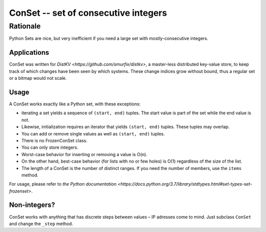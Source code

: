 =====================================
ConSet -- set of consecutive integers
=====================================

Rationale
---------

Python Sets are nice, but very inefficient if you need a large set with
mostly-consecutive integers.

Applications
============

ConSet was written for `DistKV <https://github.com/smurfix/distkv>`,
a master-less distributed key-value store, to keep track of which changes
have been seen by which systems. These change indices grow without bound,
thus a regular set or a bitmap would not scale.

Usage
=====

A ConSet works exactly like a Python set, with these exceptions:

* iterating a set yields a sequence of ``(start, end)`` tuples.
  The start value is part of the set while the end value is not.

* Likewise, initialization requires an iterator that yields ``(start,
  end)`` tuples. These tuples may overlap.

* You can add or remove single values as well as ``(start, end)`` tuples.

* There is no FrozenConSet class.

* You can only store integers.

* Worst-case behavior for inserting or removing a value is O(n).

* On the other hand, best-case behavior (for lists with no or few holes) is
  O(1) regardless of the size of the list.

* The length of a ConSet is the number of distinct ranges. If you need
  the number of members, use the ``items`` method.


For usage, please refer to `the Python documentation
<https://docs.python.org/3.7/library/stdtypes.html#set-types-set-frozenset>`.

Non-integers?
=============

ConSet works with anything that has discrete steps between values – IP
adresses come to mind. Just subclass ``ConSet`` and change the ``_step``
method.

